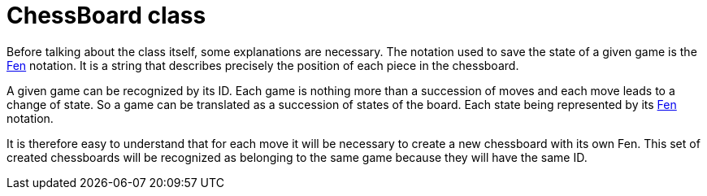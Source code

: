 = ChessBoard class 

Before talking about the class itself, some explanations are necessary. The notation used to save the state of a given game is the https://en.wikipedia.org/wiki/Forsyth%E2%80%93Edwards_Notation[Fen] notation. It is a string that describes precisely the position of each piece in the chessboard.

A given game can be recognized by its ID. Each game is nothing more than a succession of moves and each move leads to a change of state. So a game can be translated as a succession of states of the board. Each state being represented by its https://en.wikipedia.org/wiki/Forsyth%E2%80%93Edwards_Notation[Fen] notation.

It is therefore easy to understand that for each move it will be necessary to create a new chessboard with its own Fen. This set of created chessboards will be recognized as belonging to the same game because they will have the same ID.

